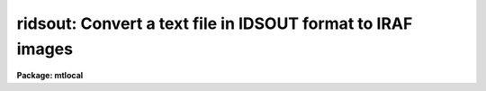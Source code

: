 .. _ridsout:

ridsout: Convert a text file in IDSOUT format to IRAF images
============================================================

**Package: mtlocal**

.. raw:: html

  <h3>Usage</h3>
  <!-- BeginSection: 'USAGE' -->
  <p>
  ridsout idsout_file iraf_file
  </p>
  <!-- EndSection:   'USAGE' -->
  <h3>Parameters</h3>
  <!-- BeginSection: 'PARAMETERS' -->
  <dl>
  <dt><b>idsout_file</b></dt>
  <!-- Sec='PARAMETERS' Level=0 Label='idsout_file' Line='idsout_file' -->
  <dd>The text file or files containing the IDSOUT format data.  This will most likely
  be the redirected output from task <b>rcardimage</b>.
  </dd>
  </dl>
  <dl>
  <dt><b>iraf_file</b></dt>
  <!-- Sec='PARAMETERS' Level=0 Label='iraf_file' Line='iraf_file' -->
  <dd>The IRAF file which will receive the data if the <i>make_image</i> parameter
  is set.  If multiple records are being converted, the output
  filename is concatenated from this parameter and the IDS record number.
  That is, images with these names would be created if <i>iraf_file</i> = <span style="font-family: monospace;">"ids"</span>:
  ids.1001, ids.1002, ids.1003, ..., ids.2001, ids.2002, ..., ids.3001 ....
  </dd>
  </dl>
  <dl>
  <dt><b>record_numbers = <span style="font-family: monospace;">"1001-9999"</span></b></dt>
  <!-- Sec='PARAMETERS' Level=0 Label='record_numbers' Line='record_numbers = "1001-9999"' -->
  <dd>A string listing the IDS records to be read.
  </dd>
  </dl>
  <dl>
  <dt><b>make_image = yes</b></dt>
  <!-- Sec='PARAMETERS' Level=0 Label='make_image' Line='make_image = yes' -->
  <dd>This switch determines whether the IDS records are converted to IRAF images.
  When <i>make_image</i> = no, only a listing of the headers is produced, 
  no output image is written.
  </dd>
  </dl>
  <dl>
  <dt><b>print_pixels = no</b></dt>
  <!-- Sec='PARAMETERS' Level=0 Label='print_pixels' Line='print_pixels = no' -->
  <dd>When this parameter is set to yes, the values of the ids pixels are printed.
  </dd>
  </dl>
  <dl>
  <dt><b>long_header = yes</b></dt>
  <!-- Sec='PARAMETERS' Level=0 Label='long_header' Line='long_header = yes' -->
  <dd>This parameter determines whether a long or short header is printed.  When
  <i>long_header</i> = no, a short header is printed.  The
  short header contains only the record number and ID string; the long header
  contains all information available 
  including the RA, Dec, HA, ST, UT, reduction flags, airmass, integration time,
  starting wavelength and wavelength per channel information.
  </dd>
  </dl>
  <dl>
  <dt><b>data_type = <span style="font-family: monospace;">"r"</span></b></dt>
  <!-- Sec='PARAMETERS' Level=0 Label='data_type' Line='data_type = "r"' -->
  <dd>The data type of the output IRAF image.  If an incorrect data_type or null
  string is entered, the default data type <i>real</i> is used.
  </dd>
  </dl>
  <!-- EndSection:   'PARAMETERS' -->
  <h3>Description</h3>
  <!-- BeginSection: 'DESCRIPTION' -->
  <p>
  IDSOUT format IDS records are read from a text file and optionally
  converted to a sequence of one dimensional IRAF images.  The text file will
  most likely have been created by reading an IDSOUT tape with <b>rcardimage</b>.
  The IDS records to be read from the file can be specified.
  The IDS header information is printed in either a short or long 
  form.  The pixels values can be listed as well.
  </p>
  <!-- EndSection:   'DESCRIPTION' -->
  <h3>Examples</h3>
  <!-- BeginSection: 'EXAMPLES' -->
  <p>
  [1] Convert all records in the IDSOUT file to IRAF images, with the root image 
  name being <span style="font-family: monospace;">"aug83"</span>.  The IDSOUT file is the first file on the tape, which is 
  mounted on mtb.
  	
  	cl&gt; rcardimage mtb[1] | ridsout aug83
  </p>
  <p>
  [2] List the headers from the same IDSOUT file read in example 1, but don't make
  output images.  A <b>long_header</b> will be listed; sample output is shown.
  </p>
  <p>
  	cl&gt; rcardimage mtb[1] | ridsout make_image=no
  </p>
  <pre>
  
  RECORD = 2317, label = "CALLISTO  2297/2298  CLEAR/2.5ND",
  oflag = OBJECT, beam_number = 0,   alpha_ID = NEW,   companion = 2318,
  airmass = 1.524,        W0 = 3430.735,    WPC = 1.032,     ITM =  960,
  NP1 = 0, NP2 = 1024,    UT = 3:36:20.0,    ST = 15:36:43.0,
  HA = 1:39:48.5,         RA = 13:56:55.5,  DEC = -10:42:37.1,
  df = -1, sm = -1, qf = -1, dc = 0, qd = 0, ex = 0, bs = 1, ca = 0, co = -1
  </pre>
  <p>
  [3] Print the pixel values for records 5086 and 5087.  No output image will
  be written, and only the short header listed.  Again, the IDSOUT file is the
  first file on the tape, which is mounted on mtb.
  </p>
  <pre>
  	cl&gt; rcard mtb[1] | ridsout make- long- print+ rec = 5086,5087
  </pre>
  <!-- EndSection:   'EXAMPLES' -->
  <h3>Bugs</h3>
  <!-- BeginSection: 'BUGS' -->
  <p>
  The current version of IRAF magtape I/O does not read beyond the first
  volume of a multivolume tape.
  <br>
  Task <b>ridsout</b> allows for converting more than one IDSOUT file per 
  execution.  In cases where a given record number occurs in more than one
  IDSOUT file being read and <i>make_image = yes</i>, this creates a problem, as
  the images being written will have the same name for the duplicate record 
  numbers (<span style="font-family: monospace;">"iraf_name.record_number"</span>).  The action taken in this situation depends
  on the value of <span style="font-family: monospace;">"noclobber"</span>; the user should be aware of the potential
  problem.
  </p>
  <!-- EndSection:   'BUGS' -->
  <h3>See also</h3>
  <!-- BeginSection: 'SEE ALSO' -->
  <p>
  ridsfile, ridsmtn
  </p>
  
  <!-- EndSection:    'SEE ALSO' -->
  
  <!-- Contents: 'NAME' 'USAGE' 'PARAMETERS' 'DESCRIPTION' 'EXAMPLES' 'BUGS' 'SEE ALSO'  -->
  
